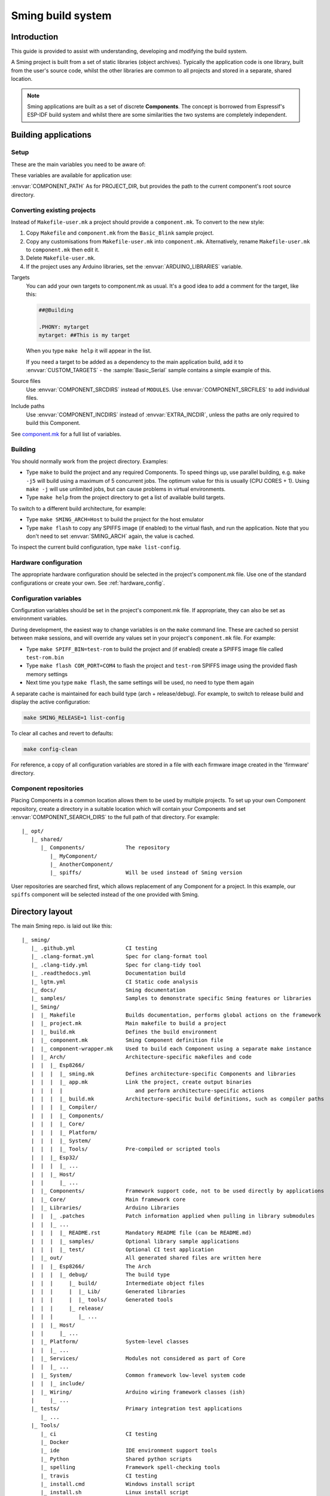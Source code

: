 Sming build system
==================

.. highlight:: text

Introduction
------------

This guide is provided to assist with understanding, developing and
modifying the build system.

A Sming project is built from a set of static libraries (object
archives). Typically the application code is one library, built from the
user's source code, whilst the other libraries are common to all
projects and stored in a separate, shared location.

.. note::

   Sming applications are built as a set of discrete **Components**.
   The concept is borrowed from Espressif's ESP-IDF build system and whilst
   there are some similarities the two systems are completely independent.

Building applications
---------------------

Setup
~~~~~

These are the main variables you need to be aware of:

.. envvar:: SMING_HOME

   Must be set to the full path of the ``Sming`` source directory.

   For example, if the repository is cloned to ``/users/jellygirl/sming`` then
   ``SMING_HOME`` would be set to ``/users/jellygirl/sming/Sming``.


.. envvar:: SMING_ARCH

   Defines the target architecture

   -  **Esp8266** The default if not specified.
      Requires :envvar:`ESP_HOME`.

   -  **Esp32** Supports ESP32 architecture.
      Requires :envvar:`IDF_PATH` and :envvar:`IDF_TOOLS_PATH`.

   -  **Rp2040** Supports Raspberry Pi RP2040-based boards.
      Requires :envvar:`PICO_TOOLCHAIN_PATH`.

   -  **Host** builds a version of the library for native host debugging on Linux, MacOS or Windows

   Exactly **one** of the following macros is defined for code use:

      .. c:macro:: ARCH_ESP8266
      .. c:macro:: ARCH_RP2040
      .. c:macro:: ARCH_ESP32
      .. c:macro:: ARCH_HOST


.. envvar:: SMING_SOC

   Some architectures support families of SOCs with different capabilities.
   Set this value to the specific variant being targeted.

   Will automatically set SMING_ARCH to the appropriate value.

   A corresponding macro is defined for code use, such as:

      .. c:macro:: SOC_ESP32S2


.. envvar:: SMING_CPP_STD

   The build standard applied for the framework.

   This defaults to C++17 if the toolchain supports it (GCC 5+), C++11 otherwise.
   You can override to use other standards, such as ``c++2a`` for experimental C++20 support.


These variables are available for application use:

.. envvar:: PROJECT_DIR

   Path to the project's root source directory, without
   trailing path separator. This variable is available within makefiles,
   but is also provided as a #defined C string to allow references to
   source files within application code, such as with the ``IMPORT_FSTR``
   macro.

:envvar:`COMPONENT_PATH` As for PROJECT_DIR, but provides the path to the
current component's root source directory.

Converting existing projects
~~~~~~~~~~~~~~~~~~~~~~~~~~~~

Instead of ``Makefile-user.mk`` a project should provide a ``component.mk``. To convert to the new style:

1. Copy ``Makefile`` and ``component.mk`` from the ``Basic_Blink`` sample project.
2. Copy any customisations from ``Makefile-user.mk`` into ``component.mk``.
   Alternatively, rename ``Makefile-user.mk`` to ``component.mk`` then edit it.
3. Delete ``Makefile-user.mk``.
4. If the project uses any Arduino libraries, set the :envvar:`ARDUINO_LIBRARIES` variable.

Targets
   You can add your own targets to component.mk as usual.
   It's a good idea to add a comment for the target, like this:

   .. code-block:: make

      ##@Building

      .PHONY: mytarget
      mytarget: ##This is my target

   When you type ``make help`` it will appear in the list.

   If you need a target to be added as a dependency to the main application
   build, add it to :envvar:`CUSTOM_TARGETS` - the :sample:`Basic_Serial` sample
   contains a simple example of this.

.. envvar:: ARDUINO_LIBRARIES

   If your project uses any Arduino libraries, you must set this value appropriately.

Source files
   Use :envvar:`COMPONENT_SRCDIRS` instead of ``MODULES``.
   Use :envvar:`COMPONENT_SRCFILES` to add individual files.

Include paths
   Use :envvar:`COMPONENT_INCDIRS` instead of :envvar:`EXTRA_INCDIR`,
   unless the paths are only required to build this Component.

See `component.mk <#component-configuration>`__ for a full list of variables.

Building
~~~~~~~~

You should normally work from the project directory. Examples:

-  Type ``make`` to build the project and any required Components. To
   speed things up, use parallel building, e.g. ``make -j5`` will
   build using a maximum of 5 concurrent jobs. The optimum value for
   this is usually (CPU CORES + 1). Using ``make -j`` will use unlimited
   jobs, but can cause problems in virtual environments.

-  Type ``make help`` from the project directory to get a list of
   available build targets.

To switch to a different build architecture, for example:

-  Type ``make SMING_ARCH=Host`` to build the project for the host emulator
-  Type ``make flash`` to copy any SPIFFS image (if enabled) to the
   virtual flash, and run the application.
   Note that you don't need to set :envvar:`SMING_ARCH` again, the value is cached.

To inspect the current build configuration, type ``make list-config``.


Hardware configuration
~~~~~~~~~~~~~~~~~~~~~~

The appropriate hardware configuration should be selected in the
project's component.mk file. Use one of the standard configurations
or create your own. See :ref:`hardware_config`.

Configuration variables
~~~~~~~~~~~~~~~~~~~~~~~

Configuration variables should be set in the project's component.mk
file. If appropriate, they can also be set as environment variables.

During development, the easiest way to change variables is on the
``make`` command line. These are cached so persist between make
sessions, and will override any values set in your project's
``component.mk`` file. For example:

-  Type ``make SPIFF_BIN=test-rom`` to build the project and (if
   enabled) create a SPIFFS image file called ``test-rom.bin``
-  Type ``make flash COM_PORT=COM4`` to flash
   the project and ``test-rom`` SPIFFS image using the provided flash
   memory settings
-  Next time you type ``make flash``, the same settings will be used, no
   need to type them again

A separate cache is maintained for each build type (arch + release/debug).
For example, to switch to release build and display the active configuration:

.. code-block:: bash

      make SMING_RELEASE=1 list-config

To clear all caches and revert to defaults:

.. code-block:: bash

      make config-clean

For reference, a copy of all configuration variables are stored in a file with
each firmware image created in the 'firmware' directory.

Component repositories
~~~~~~~~~~~~~~~~~~~~~~

Placing Components in a common location allows them to be used by
multiple projects. To set up your own Component repository, create a
directory in a suitable location which will contain your Components and
set :envvar:`COMPONENT_SEARCH_DIRS` to the full path of that directory.
For example::

   |_ opt/
      |_ shared/
         |_ Components/             The repository
            |_ MyComponent/
            |_ AnotherComponent/
            |_ spiffs/              Will be used instead of Sming version

User repositories are searched first, which allows replacement of any
Component for a project. In this example, our ``spiffs`` component will
be selected instead of the one provided with Sming.

Directory layout
----------------

The main Sming repo. is laid out like this::

   |_ sming/
      |_ .github.yml                CI testing
      |_ .clang-format.yml          Spec for clang-format tool
      |_ .clang-tidy.yml            Spec for clang-tidy tool
      |_ .readthedocs.yml           Documentation build
      |_ lgtm.yml                   CI Static code analysis
      |_ docs/                      Sming documentation
      |_ samples/                   Samples to demonstrate specific Sming features or libraries
      |_ Sming/
      |  |_ Makefile                Builds documentation, performs global actions on the framework
      |  |_ project.mk              Main makefile to build a project
      |  |_ build.mk                Defines the build environment
      |  |_ component.mk            Sming Component definition file
      |  |_ component-wrapper.mk    Used to build each Component using a separate make instance
      |  |_ Arch/                   Architecture-specific makefiles and code
      |  |  |_ Esp8266/
      |  |  |  |_ sming.mk          Defines architecture-specific Components and libraries
      |  |  |  |_ app.mk            Link the project, create output binaries
      |  |  |  |                       and perform architecture-specific actions
      |  |  |  |_ build.mk          Architecture-specific build definitions, such as compiler paths
      |  |  |  |_ Compiler/
      |  |  |  |_ Components/
      |  |  |  |_ Core/
      |  |  |  |_ Platform/
      |  |  |  |_ System/
      |  |  |  |_ Tools/            Pre-compiled or scripted tools
      |  |  |_ Esp32/
      |  |  |  |_ ...
      |  |  |_ Host/
      |  |     |_ ...
      |  |_ Components/             Framework support code, not to be used directly by applications
      |  |_ Core/                   Main framework core
      |  |_ Libraries/              Arduino Libraries
      |  |  |_ .patches             Patch information applied when pulling in library submodules
      |  |  |_ ...
      |  |  |  |_ README.rst        Mandatory README file (can be README.md)
      |  |  |  |_ samples/          Optional library sample applications
      |  |  |  |_ test/             Optional CI test application
      |  |_ out/                    All generated shared files are written here
      |  |  |_ Esp8266/             The Arch
      |  |  |  |_ debug/            The build type
      |  |  |     |_ build/         Intermediate object files
      |  |  |     |  |_ Lib/        Generated libraries
      |  |  |     |  |_ tools/      Generated tools
      |  |  |     |_ release/
      |  |  |        |_ ...
      |  |  |_ Host/
      |  |     |_ ...
      |  |_ Platform/               System-level classes
      |  |  |_ ...
      |  |_ Services/               Modules not considered as part of Core
      |  |  |_ ...
      |  |_ System/                 Common framework low-level system code
      |  |  |_ include/
      |  |_ Wiring/                 Arduino wiring framework classes (ish)
      |     |_ ...
      |_ tests/                     Primary integration test applications
         |_ ...
      |_ Tools/
         |_ ci                      CI testing
         |_ Docker
         |_ ide                     IDE environment support tools
         |_ Python                  Shared python scripts
         |_ spelling                Framework spell-checking tools
         |_ travis                  CI testing
         |_ install.cmd             Windows install script
         |_ install.sh              Linux install script
         |_ export.sh               Configure default environment variables


A typical Project looks like this::

   |_ Basic_Blink/
      |_ Makefile                   Just includes project.mk
      |_ component.mk               Project-specific definitions
       |_ app/                      Default application source directory
       |_ include/                  Default application include directory
       |_ out/                      All generated shared files are written here
          |_ Esp8266/               The Architecture
          |  |_ debug/              The build type
          |  |  |_ build/           Intermediate object files
          |  |  |_ firmware/        Target output files
          |  |  |_ lib/             Generated libraries
          |  |  |_ tools/           Generated tools
          |  |_ release/
          |     |_ ...
          |_ Host
             |_ ...


.. _component:

Component
---------

The purpose of a Component is to encapsulate related elements for
selective inclusion in a project, for easy sharing and reuse:

-  **Shared Library** with associated header files
-  **App Code** Source files to be compiled directly into the user's
   project
-  **Header files** without any associated source or library
-  **Build targets** to perform specific actions, such as flashing
   binary data to hardware

By default, a Component is built into a shared library using any source
files found in the base or ``src`` directories. All Arduino Libraries
are built as Components. Note that the application is also built as a
Component library, but the source directory defaults to ``app`` instead
of ``src``.

.. envvar:: COMPONENT_SEARCH_DIRS

   Components are referred to simply by name, defined by the directory in
   which it is stored. The Component itself is located by looking in all
   the directories listed by :envvar:`COMPONENT_SEARCH_DIRS`, which contains a
   list of repositories. (Every sub-directory of a repository is considered
   to be a Component.) If there are Components with the same name in
   different search directories, the first one found will be used.

Components are customised by providing an optional ``component.mk``
file.

You can see details of all Components used in a project using
``make list-components``. Add ``V=1`` to get more details.

Note that the application itself is also built as a Component, and may
be configured in a similar way to any other Component.

Library variants
~~~~~~~~~~~~~~~~

Libraries can often be built using different option settings, so a
mechanism is required to ensure that libraries (including the
application) are rebuilt if those settings change. This is handled using
*variants*, which modifies the library name using a hash of the settings
values. Each variant gets its own build sub-directory so incremental
building works as usual.

There are several types of config variable:

+-------------+-------------+-------------+-------------+-------------+
| Variable    | Cached?     | Rebuild     | Rebuild     | Relink      |
| type        |             | Component?  | application | application |
|             |             |             | ?           |             |
+=============+=============+=============+=============+=============+
| COMPONENT   | Y           | Y           | Y           | Y           |
+-------------+-------------+-------------+-------------+-------------+
| CONFIG      | Y           | N           | Y           | Y           |
+-------------+-------------+-------------+-------------+-------------+
| RELINK      | Y           | N           | N           | Y           |
+-------------+-------------+-------------+-------------+-------------+
| CACHE       | Y           | N           | N           | N           |
+-------------+-------------+-------------+-------------+-------------+
| BUILD       | Y           | N           | N           | N           |
+-------------+-------------+-------------+-------------+-------------+
| DEBUG       | N           | N           | N           | N           |
+-------------+-------------+-------------+-------------+-------------+

Variables are usually defined in the context of a Component, in the
component.mk file. All Components see the full configuration during
building, not just their own variables.

The type of a configuration variable is defined by adding its *name* to
one of the following lists:

.. envvar:: CONFIG_VARS

   The Application library derives its variant from these
   variables. Use this type if the Component doesn't require a rebuild, but
   the application does.

.. envvar:: COMPONENT_VARS

   A Component library derives its variant from these
   variables. Any variable which requires a rebuild of the Component
   library itself must be listed. For example, the ``esp-open-lwip``
   Component defines this as ``ENABLE_LWIPDEBUG ENABLE_ESPCONN``. The
   default values for these produces
   ``ENABLE_LWIPDEBUG=0 ENABLE_ESPCONN=0``, which is hashed (using MD5) to
   produce ``a46d8c208ee44b1ee06f8e69cfa06773``, which is appended to the
   library name.

   All dependent Components (which list this one in :envvar:`COMPONENT_DEPENDS`)
   will also have a variant created.

.. envvar:: COMPONENT_RELINK_VARS

   Behaves just like :envvar:`COMPONENT_VARS` except dependent Components are not rebuilt.
   This is appropriate where the public interface (header files) are not affected
   by the variable setting, but the library implementation still requires a variant.

.. envvar:: RELINK_VARS

   Code isn't re-compiled, but libraries are re-linked and
   firmware images re-generated if any of these variables are changed. For
   example, ``make RBOOT_ROM_0=new-rom-file`` rewrites the firmware image
   using the given filename. (Also, as the value is cached, if you then do
   ``make flashapp`` that same image gets flashed.)

.. envvar:: CACHE_VARS

   These variables have no effect on building, but are
   cached. Variables such as :envvar:`COM_SPEED_ESPTOOL` fall into this category.


.. envvar:: DEBUG_VARS

   These are generally for information only, and are not cached
   (except for :envvar:`SMING_SOC` and :envvar:`SMING_RELEASE`).


.. envvar:: BUILD_VARS

   These are cached in ``out/build-type.mk`` and apply to all architectures.


Note that the lists not prefixed ``COMPONENT_xx`` are global and so should only
be appended, never assigned.


Dependencies
~~~~~~~~~~~~

:envvar:`COMPONENT_DEPENDS` identifies a list of Components upon which this
one depends. These are established as pre-requisites so will trigger a
rebuild. In addition, all dependent :envvar:`COMPONENT_VARS` are (recursively)
used in creation of the library hash.

For example, the :component:`axtls-8266` Component declares :envvar:`SSL_DEBUG` as a
:envvar:`COMPONENT_VAR`. Because :component:`Sming` depends on :component:`sming-arch`, which in
turn depends on :component:`axtls-8266`, all of these Components get rebuilt as
different variants when :envvar:`SSL_DEBUG` changes values. The project code
(``App`` Component) also gets rebuilt as it implicitly depends on :component:`Sming`.

.. _git_submodules:

GIT Submodules
~~~~~~~~~~~~~~

Sming uses source code from other repositories. Instead of including
local copies, these are handled using GIT submodules. Where changes are
required, patches may be provided as a diff ``.patch`` file and/or set of
files to be added/replaced. Only those submodules necessary for a build
are pulled in, as follows:

-  The submodule is fetched from its remote repository
-  If a .patch file exists, it is applied
-  Any additional files are copied into the submodule directory
-  An empty ``.submodule`` file is created to tells the build system
   that the submodule is present and correct.

The patch file must have the same name as the submodule, with a .patch
extension. It can be located in the submodule's parent directory::

   |_ Components/
      |_ heap/
         |_ .component.mk             Component definition
         |_ umm_malloc.patch          Diff patch file
         |_ umm_malloc/               Submodule directory
            |_ .submodule             Created after successful patching
         ...

However, if the Component is itself a submodule, then patch files must
be placed in a ``../.patches`` directory::

   |_ Libraries/
      |_ .patches/
      |  |_ Adafruit_SSD1306.patch    Diff patch file
      |  |_ Adafruit_SSD1306/
      |     |_ component.mk           This file is added to submodule
      |_ Adafruit_SSD1306/            The submodule directory
         |_ .submodule                Created after successful patching
         ...

This example includes additional files for the submodule. There are some
advantages to this approach:

1. Don't need to modify or create .patch
2. Changes to the file are easier to follow than in a .patch
3. **IMPORTANT** Adding a component.mk file in this manner allows the
   build system to resolve dependencies before any submodules are fetched.

In the above example, the ``component.mk`` file defines a dependency on
the :library:`Adafruit_GFX` library, so that will automatically get pulled in
as well.

Component configuration
~~~~~~~~~~~~~~~~~~~~~~~

The ``component.mk`` file is parsed twice, first from the top-level makefile
and the second time from the sub-make which does the actual building. A
number of variables are used to define behaviour.

These values are for reference only and should not be modified.

.. envvar:: COMPONENT_NAME

   Name of the Component

.. envvar:: COMPONENT_PATH

   Base directory path for Component, no trailing path separator

.. envvar:: COMPONENT_BUILD_DIR

   The current directory.

   This should be used if the Component provides any application code or targets to ensure it is
   built in the correct directory (but not by this makefile).

   This value changes depending on the build variant.

.. envvar:: COMPONENT_BUILD_BASE

   This value does not change with build variant.

   If the Component generates source code, for example, it can be placed here (in a sub-directory).

.. envvar:: COMPONENT_LIBDIR

   Location to store created Component (shared) libraries

.. envvar:: COMPONENT_VARIANT

   Name of the library to build

.. envvar:: COMPONENT_LIBPATH

   Full path to the library to be built

These values may be used to customise Component behaviour and may be
changed as required.

.. envvar:: COMPONENT_LIBNAME

   By default, the library has the same name as the Component but can be
   changed if required. Note that this will be used as the stem for any variants.

   If the Component doesn't contain any source files then you must set
   :envvar:`COMPONENT_LIBNAME := <COMPONENT_LIBNAME>`.
   Otherwise, a default library will be built but will be empty.
   Some archiver tools have a problem with this.

.. envvar:: COMPONENT_TARGETS

   Set this to any additional targets to be built as
   part of the Component, prefixed with ``$(COMPONENT_RULE)``.

   If targets should be built for each application, use :envvar:`CUSTOM_TARGETS` instead.
   See :library:`Spiffs` for an example.

.. envvar:: COMPONENT_PREREQUISITES

   These targets will be built before anything else. If your library generates source code,
   for example, then it should be done by setting this value to the appropriate targets.

.. envvar:: COMPONENT_RULE

   This is a special value used to prefix any custom targets which are to be built as
   part of the Component. The target must be prefixed by ``$(COMPONENT_RULE)`` without
   any space between it and the target. This ensures the rule only gets invoked during
   a component build, and is ignored by the top-level make.

.. envvar:: COMPONENT_SUBMODULES

   Relative paths to dependent submodule directories for this Component.
   These will be fetched/patched automatically before building.

   Default behaviour is to initialise submodules recursively.
   To prevent this behaviour and initialise only the top-level submodule,
   add a file to the parent directory with the same name as the submodule
   and a ``.no-recursive`` extension.

.. envvar:: COMPONENT_SRCDIRS

   Locations for source code relative to COMPONENT_PATH (defaults to ". src")

.. envvar:: COMPONENT_SRCFILES

   Individual source files. Useful for conditional includes.

.. envvar:: COMPONENT_INCDIRS

   Default: "include".

   Include directories available when building ALL Components (not just this one).
   Paths may be relative or absolute

.. envvar:: EXTRA_INCDIR

   Include directories for just this Component.
   Paths may be relative or absolute

.. envvar:: INCDIR

   The resultant set of include directories used to build this
   Component. Will contain include directories specified by all other
   Components in the build. May be overridden if required.

.. envvar:: COMPONENT_APPCODE

   List of directories containing source code to be
   compiled directly with the application. (Ignore in the project.mk file -
   use :envvar:`COMPONENT_SRCDIRS` instead).

.. envvar:: CUSTOM_BUILD

   Set to 1 if providing an alternative build method. See
   `Custom building <#custom-building>`__ section.

.. envvar:: EXTRA_OBJ

   Absolute paths to any additional binary object files to be
   added to the Component archive library.

.. envvar:: COMPONENT_DEPENDS

   Set to the name(s) of any dependent Components.

.. envvar:: EXTRA_LIBS

   Set to names of any additional libraries to be linked.

.. envvar:: EXTRA_LDFLAGS

   Set to any additional flags to be used when linking.

.. envvar:: COMPONENT_PYTHON_REQUIREMENTS

   If the component requires uncommon Python modules (e. g. as part of a custom
   build step), set this variable to one or more `requirements.txt <https://pip.readthedocs.io/en/latest/reference/pip_install/#requirements-file-format>`_
   files. This allows installation of all python requirements of the project by
   invoking::

      make python-requirements [PIP_ARGS=...]

   .. note::

      A `requirements.txt` file in the root directory of the Component is
      detected automatically without setting this variable. To prevent
      autodetection (e.g. if the python requirements depend on another
      configuration variable) you must set this variable to an empty value.


.. envvar:: PIP_ARGS

   See :envvar:`COMPONENT_PYTHON_REQUIREMENTS`.


These values are global so must only be appended to (with ``+=``) ,
never overwritten.

.. envvar:: CUSTOM_TARGETS

   Identifies targets to be built along with the
   application. These will be invoked directly by the top-level make.

.. envvar:: GLOBAL_CFLAGS

   Use only if you need to provide additional compiler
   flags to be included when building all Components (including
   Application) and custom targets.

.. envvar:: APP_CFLAGS

   Used when building application and custom targets.

.. envvar:: COMPONENT_CFLAGS

   Will be visible **ONLY** to C code within the component.

.. envvar:: COMPONENT_CXXFLAGS

   Will be visible **ONLY** to C++ code within the component.

.. envvar:: COMPONENT_CPPFLAGS

   Will be visible to both C and C++ code within the component.

.. important::

   During initial parsing, many of these variables (specifically, the
   ``COMPONENT_xxx`` ones) *do not* keep their values. For this reason it
   is usually best to use simple variable assignment using ``:=``.

   For example, in ``Esp8266/Components/gdbstub`` we define
   ``GDB_CMDLINE``. It may be tempting to do this::

      GDB_CMDLINE = trap '' INT; $(GDB) -x $(COMPONENT_PATH)/gdbcmds -b $(COM_SPEED_GDB) -ex "target remote $(COM_PORT_GDB)"

   That won't work! By the time ``GDB_CMDLINE`` gets expanded,
   :envvar:`COMPONENT_PATH` could contain anything. We need ``GDB_CMDLINE`` to be
   expanded only when used, so the solution is to take a simple copy of
   :envvar:`COMPONENT_PATH` and use it instead, like this::

      GDBSTUB_DIR := $(COMPONENT_PATH)
      GDB_CMDLINE = trap '' INT; $(GDB) -x $(GDBSTUB_DIR)/gdbcmds -b $(COM_SPEED_GDB) -ex "target remote $(COM_PORT_GDB)"

These values are global and should be used ONLY in the ``Sming/Arch/*/build.mk`` files to tune the architecture compilation flags.
**DO NOT** assign to these values, only append with **+=**.

.. envvar:: CPPFLAGS

   Used to provide both C and C++ flags that are applied globally.

.. envvar:: CFLAGS

   Used to provide **ONLY** C flags that are applied globally.

.. envvar:: CXXFLAGS

   Used to provide **ONLY** C++ flags that are applied globally.

.. envvar:: SMING_C_STD

   Used to provide the C language standard. The default is ``c11``.

.. important::

   Do **NOT** set :envvar:`CPPFLAGS`, :envvar:`CFLAGS` or :envvar:`CXXFLAGS`
   outside of the ``Sming/Arch/*/build.mk`` files.


Building
~~~~~~~~

For faster builds use make with the ``-j`` (jobs) feature of make. It is
usually necessary to specify a limit for the number of jobs, especially
on virtual machines. There is usually no point in using a figure greater
than (CPU cores + 1). The CI builds use ``-j3``.

Note that ``project.mk`` enforces sequential building to ensure
submodules are fetched and patched correctly. This also ensures that
only one Component is built at a time which keeps the build logs quite
clean and easy to follow.

Components can be rebuilt and cleaned individually. For example:

-  ``make spiffs-build`` runs the Component 'make' for spiffs, which contains the SPIFFS library.
-  ``make spiffs-clean`` removes all intermediate build files for the Component
-  ``make spiffs-rebuild`` cleans and then re-builds the Component

By default, a regular ``make`` performs an incremental build on the
application, which invokes a separate (recursive) make for the ``App``
Component. All other Components only get built if any of their targets
don't exist (e.g. variant library not yet built). This makes application
building faster and less 'busy', which is generally preferable for
regular application development. For Component development this
behaviour can be changed using the :envvar:`FULL_COMPONENT_BUILD` variable
(which is cached). Examples:

-  ``make FULL_COMPONENT_BUILD=lwip`` will perform an incremental build
   on the ``lwip`` Component
-  ``make FULL_COMPONENT_BUILD=1`` will incrementally build all Components

Custom Building
~~~~~~~~~~~~~~~

To use an external makefile or other build system (such as CMake) to
create the Component library, or to add additional shared libraries or
other targets, customise the ``component.mk`` file as follows:

1. Set :envvar:`CUSTOM_BUILD=1 <CUSTOM_BUILD>`
2. Define the custom rule, prefixed with ``$(COMPONENT_RULE)``. Note
   that Components are built using a separate make instance with the
   current directory set to the build output directory, not the source
   directory.

It is important that the rule uses the provided values for
:envvar:`COMPONENT_LIBNAME`, :envvar:`COMPONENT_LIBPATH` and :envvar:`COMPONENT_LIBDIR` so
that variant building, cleaning, etc. work correctly.
See the :component:`lwip` Component for an example.

Components are built using a make instance with the current directory
set to the build output directory, not the source directory. If any
custom building is done then these variables must be obeyed to ensure
variants, etc. work as expected:

- :envvar:`COMPONENT_LIBNAME` as provided by component.mk, defaults to component name, e.g. ``Sming``
- :envvar:`COMPONENT_LIBHASH` hash of the component variables used to create unique library names, e.g. ``13cd2ddef79fda79dae1644a33bf48bb``
- :envvar:`COMPONENT_VARIANT` name of the library to be built, including hash. e.g. ``Sming-13cd2ddef79fda79dae1644a33bf48bb``
- :envvar:`COMPONENT_LIBDIR` directory where any generated libraries must be output, e.g. ``/home/user/sming/Sming/out/Esp8266/debug/lib/``
- :envvar:`COMPONENT_LIBPATH` full path to the library to be created, e.g. ``/home/user/sming/Sming/out/Esp8266/debug/lib/clib-Sming-13cd2ddef79fda79dae1644a33bf48bb.a``
- :envvar:`COMPONENT_BUILDDIR` where to write intermediate object files, e.g. ``/home/user/sming/Sming/out/Esp8266/debug/build/Sming/Sming-13cd2ddef79fda79dae1644a33bf48bb``

Porting existing libraries
~~~~~~~~~~~~~~~~~~~~~~~~~~

See :doc:`/develop/components.rst` for a guide on creating Sming Components.


Known Issues
------------

Cleaning
   Components are not cleaned unless defined.
   e.g. ``make axtls-8266-clean`` will fail unless you also specify :envvar:`ENABLE_SSL=1 <ENABLE_SSL>`.

Empty libraries
   Components without any source code produce an empty library.
   This is because, for simplicity, we don't want to add a component.mk to every Arduino library.
   Usually this doesn't cause any problems but the MacOS archive tool throws an error.
   It is therefore recommended to add :envvar:`set COMPONENT_LIBNAME= <COMPONENT_LIBNAME>` to the component.mk file.

Empty Component directories
   Every sub-directory in the :envvar:`COMPONENT_SEARCH_DIRS` is interpreted as a Component.
   For example, ``spiffs`` was moved out of Arch/Esp8266/Components but if an empty
   directory called 'spiffs' still remains then it will be picked up
   instead of the main one. These sorts of issues can be checked using
   ``make list-components`` to ensure the correct Component path has been
   selected.
